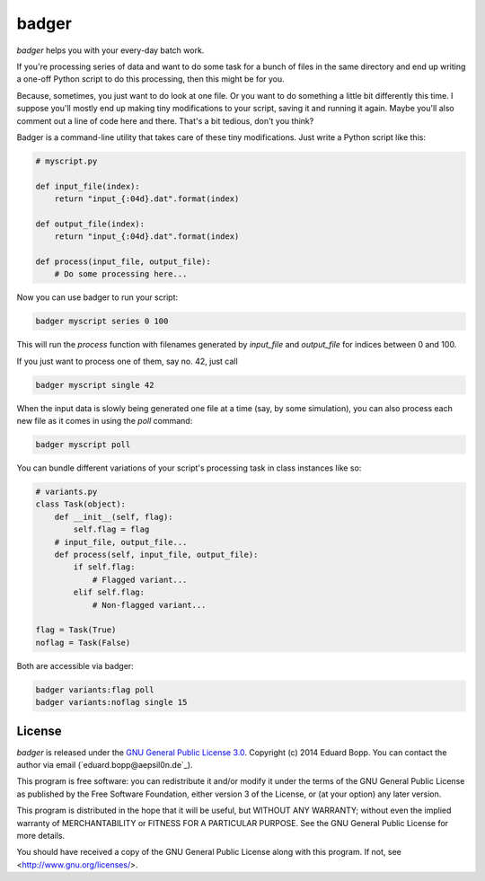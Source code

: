 badger
======

*badger* helps you with your every-day batch work.

If you're processing series of data and want to do some task for a bunch of
files in the same directory and end up writing a one-off Python script to do
this processing, then this might be for you.

Because, sometimes, you just want to do look at one file. Or you want to do
something a little bit differently this time. I suppose you'll mostly end up
making tiny modifications to your script, saving it and running it again. Maybe
you'll also comment out a line of code here and there. That's a bit tedious,
don't you think?

Badger is a command-line utility that takes care of these tiny modifications.
Just write a Python script like this:

.. code:: python

    # myscript.py

    def input_file(index):
        return "input_{:04d}.dat".format(index)

    def output_file(index):
        return "input_{:04d}.dat".format(index)

    def process(input_file, output_file):
        # Do some processing here...


Now you can use badger to run your script:

.. code:: bash

    badger myscript series 0 100

This will run the `process` function with filenames generated by `input_file`
and `output_file` for indices between 0 and 100.

If you just want to process one of them, say no. 42, just call

.. code:: bash

    badger myscript single 42

When the input data is slowly being generated one file at a time (say, by some
simulation), you can also process each new file as it comes in using the `poll`
command:

.. code:: bash

    badger myscript poll

You can bundle different variations of your script's processing task in class
instances like so:

.. code:: python

    # variants.py
    class Task(object):
        def __init__(self, flag):
            self.flag = flag
        # input_file, output_file...
        def process(self, input_file, output_file):
            if self.flag:
                # Flagged variant...
            elif self.flag:
                # Non-flagged variant...

    flag = Task(True)
    noflag = Task(False)

Both are accessible via badger:

.. code:: bash

    badger variants:flag poll
    badger variants:noflag single 15


License
-------

*badger* is released under the `GNU General Public License 3.0
<https://www.gnu.org/licenses/gpl-3.0.txt>`_. Copyright (c) 2014 Eduard Bopp.
You can contact the author via email (`eduard.bopp@aepsil0n.de`_).

This program is free software: you can redistribute it and/or modify it under
the terms of the GNU General Public License as published by the Free Software
Foundation, either version 3 of the License, or (at your option) any later
version.

This program is distributed in the hope that it will be useful, but WITHOUT ANY
WARRANTY; without even the implied warranty of MERCHANTABILITY or FITNESS FOR A
PARTICULAR PURPOSE.  See the GNU General Public License for more details.

You should have received a copy of the GNU General Public License along with
this program.  If not, see <http://www.gnu.org/licenses/>.
